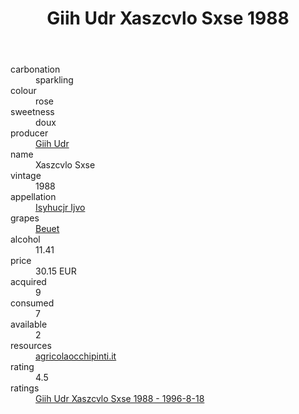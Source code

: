 :PROPERTIES:
:ID:                     00d8d9ac-d9a9-4921-a3f5-383208146416
:END:
#+TITLE: Giih Udr Xaszcvlo Sxse 1988

- carbonation :: sparkling
- colour :: rose
- sweetness :: doux
- producer :: [[id:38c8ce93-379c-4645-b249-23775ff51477][Giih Udr]]
- name :: Xaszcvlo Sxse
- vintage :: 1988
- appellation :: [[id:8508a37c-5f8b-409e-82b9-adf9880a8d4d][Isyhucjr Ijvo]]
- grapes :: [[id:9cb04c77-1c20-42d3-bbca-f291e87937bc][Beuet]]
- alcohol :: 11.41
- price :: 30.15 EUR
- acquired :: 9
- consumed :: 7
- available :: 2
- resources :: [[http://www.agricolaocchipinti.it/it/vinicontrada][agricolaocchipinti.it]]
- rating :: 4.5
- ratings :: [[id:957f4c97-4e60-4be0-8bd1-681ce1036308][Giih Udr Xaszcvlo Sxse 1988 - 1996-8-18]]


